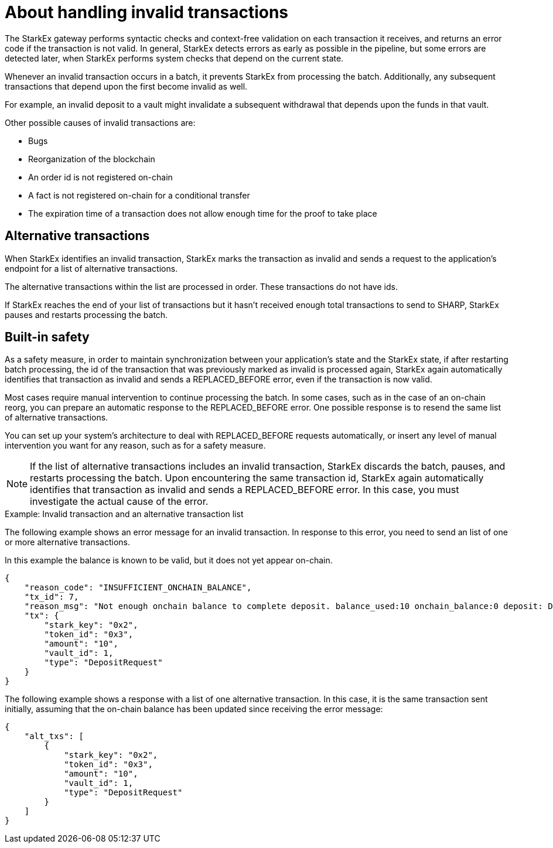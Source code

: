 [id="about_handling_invalid_transactions_{context}"]
= About handling invalid transactions

The StarkEx gateway performs syntactic checks and context-free validation on each transaction it receives, and returns an error code if the transaction is not valid. In general, StarkEx detects errors as early as possible in the pipeline, but some errors are detected later, when StarkEx performs system checks that depend on the current state.

Whenever an invalid transaction occurs in a batch, it prevents StarkEx from processing the batch. Additionally, any subsequent transactions that depend upon the first become invalid as well.

For example, an invalid deposit to a vault might invalidate a subsequent withdrawal that depends upon the funds in that vault.

Other possible causes of invalid transactions are:

* Bugs
* Reorganization of the blockchain
* An order id is not registered on-chain
* A fact is not registered on-chain for a conditional transfer
* The expiration time of a transaction does not allow enough time for the proof to take place

[id="alternative_transactions_{context}"]
== Alternative transactions

When StarkEx identifies an invalid transaction, StarkEx marks the transaction as invalid and sends a request to the application's endpoint for a list of alternative transactions.

The alternative transactions within the list are processed in order. These transactions do not have ids.

If StarkEx reaches the end of your list of transactions but it hasn't received enough total transactions to send to SHARP, StarkEx pauses and restarts processing the batch.

[id="built_in_safety_{context}"]
== Built-in safety

As a safety measure, in order to maintain synchronization between your application's state and the StarkEx state, if after restarting batch processing, the id of the transaction that was previously marked as invalid is processed again, StarkEx again automatically identifies that transaction as invalid and sends a REPLACED_BEFORE error, even if the transaction is now valid.

Most cases require manual intervention to continue processing the batch. In some cases, such as in the case of an on-chain reorg, you can prepare an automatic response to the REPLACED_BEFORE error. One possible response is to resend the same list of alternative transactions.

You can set up your system's architecture to deal with REPLACED_BEFORE requests automatically, or insert any level of manual intervention you want for any reason, such as for a safety measure.

[NOTE]
====
If the list of alternative transactions includes an invalid transaction, StarkEx discards the batch, pauses, and restarts processing the batch. Upon encountering the same transaction id, StarkEx again automatically identifies that transaction as invalid and sends a REPLACED_BEFORE error. In this case, you must investigate the actual cause of the error.
====

[id="example_invalid_transaction_and_an_alternative_transaction_list_{context}"]
.﻿Example: Invalid transaction and an alternative transaction list

The following example shows an error message for an invalid transaction. In response to this error, you need to send an list of one or more alternative transactions.

In this example the balance is known to be valid, but it does not yet appear on-chain.

[source,]
----
{
    "reason_code": "INSUFFICIENT_ONCHAIN_BALANCE",
    "tx_id": 7,
    "reason_msg": "Not enough onchain balance to complete deposit. balance_used:10 onchain_balance:0 deposit: DepositRequest(vault_id=1, stark_key=2, token_id=3, amount=10)",
    "tx": {
        "stark_key": "0x2",
        "token_id": "0x3",
        "amount": "10",
        "vault_id": 1,
        "type": "DepositRequest"
    }
}
----

The following example shows a response with a list of one alternative transaction. In this case, it is the same transaction sent initially, assuming that the on-chain balance has been updated since receiving the error message:

[source,json]
----
{
    "alt_txs": [
        {
            "stark_key": "0x2",
            "token_id": "0x3",
            "amount": "10",
            "vault_id": 1,
            "type": "DepositRequest"
        }
    ]
}
----
